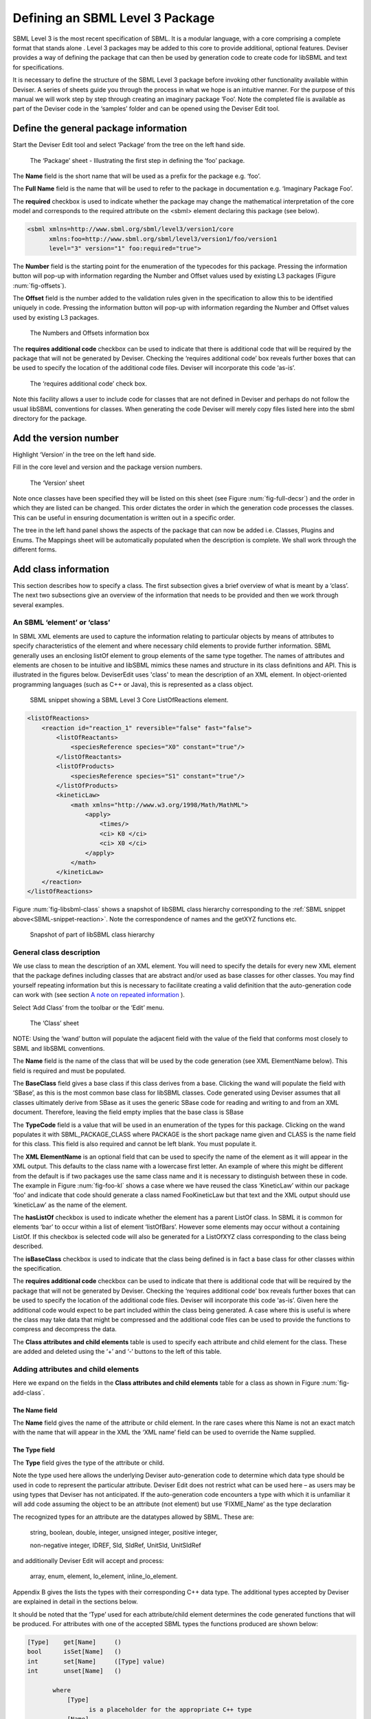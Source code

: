 
Defining an SBML Level 3 Package
================================

SBML Level 3 is the most recent specification of SBML. It is a modular
language, with a core comprising a complete format that stands alone .
Level 3 packages may be added to this core to provide additional,
optional features. Deviser provides a way of defining the package that
can then be used by generation code to create code for libSBML and text
for specifications.

It is necessary to define the structure of the SBML Level 3 package
before invoking other functionality available within Deviser. A series
of sheets guide you through the process in what we hope is an intuitive
manner. For the purpose of this manual we will work step by step through
creating an imaginary package ‘Foo’. Note the completed file is
available as part of the Deviser code in the ‘samples’ folder and can be
opened using the Deviser Edit tool.

Define the general package information
--------------------------------------

Start the Deviser Edit tool and select ‘Package’ from the tree on the
left hand side.

.. _fig-package:
.. figure:: ../screenshots/deviser-package.png

   The ‘Package’ sheet - Illustrating the first step in defining the ‘foo’ 
   package.

The **Name** field is the short name that will be used as a prefix for
the package e.g. ‘foo’.

The **Full Name** field is the name that will be used to refer to the
package in documentation e.g. ‘Imaginary Package Foo’.

The **required** checkbox is used to indicate whether the package may
change the mathematical interpretation of the core model and corresponds
to the required attribute on the <sbml> element declaring this package
(see below).

.. code-block:: XML
  
   <sbml xmlns=http://www.sbml.org/sbml/level3/version1/core
         xmlns:foo=http://www.sbml.org/sbml/level3/version1/foo/version1
         level="3" version="1" foo:required="true">


The **Number** field is the starting point for the enumeration of the
typecodes for this package. Pressing the information button will pop-up
with information regarding the Number and Offset values used by existing
L3 packages (Figure :num:`fig-offsets`).

The **Offset** field is the number added to the validation rules given
in the specification to allow this to be identified uniquely in code.
Pressing the information button will pop-up with information regarding
the Number and Offset values used by existing L3 packages.

.. _fig-offsets:
.. figure:: ../screenshots/deviser-numbers-offsets-1.png

    The Numbers and Offsets information box

The **requires additional code** checkbox can be used to indicate that
there is additional code that will be required by the package that will
not be generated by Deviser. Checking the ‘requires additional code’ box
reveals further boxes that can be used to specify the location of the
additional code files. Deviser will incorporate this code ‘as-is’.

.. todo::
   Add more information about additional code

.. _fig-add-code:
.. figure:: ../screenshots/deviser-add-code.png

   The ‘requires additional code’ check box.

Note this facility allows a user to include code for classes that are
not defined in Deviser and perhaps do not follow the usual libSBML
conventions for classes. When generating the code Deviser will merely
copy files listed here into the sbml directory for the package.

.. todo::
  Check above statement is correct

Add the version number
----------------------

Highlight ‘Version’ in the tree on the left hand side.

Fill in the core level and version and the package version numbers.

.. _fig-version:
.. figure:: ../screenshots/deviser-version.png

    The ‘Version’ sheet

Note once classes have been specified they will be listed on this sheet
(see Figure :num:`fig-full-decsr`) and the order in which they are listed 
can be changed.
This order dictates the order in which the generation code processes the
classes. This can be useful in ensuring documentation is written out in
a specific order.

The tree in the left hand panel shows the aspects of the package that
can now be added i.e. Classes, Plugins and Enums. The Mappings sheet
will be automatically populated when the description is complete. We
shall work through the different forms.

Add class information
---------------------

This section describes how to specify a class. The first subsection
gives a brief overview of what is meant by a ‘class’. The next two
subsections give an overview of the information that needs to be
provided and then we work through several examples.

An SBML ‘element’ or ‘class’
~~~~~~~~~~~~~~~~~~~~~~~~~~~~

In SBML XML elements are used to capture the information relating to
particular objects by means of attributes to specify characteristics of
the element and where necessary child elements to provide further
information. SBML generally uses an enclosing listOf element to group
elements of the same type together. The names of attributes and elements
are chosen to be intuitive and libSBML mimics these names and structure
in its class definitions and API. This is illustrated in the figures
below. DeviserEdit uses 'class' to mean the description of an XML element. In
object-oriented programming languages (such as C++ or Java), this is
represented as a class object.

.. _SBML-snippet-reaction:

   SBML snippet showing a SBML Level 3 Core ListOfReactions element.


.. code-block:: XML

   <listOfReactions>
       <reaction id="reaction_1" reversible="false" fast="false">
           <listOfReactants>
               <speciesReference species="X0" constant="true"/>
           </listOfReactants>
           <listOfProducts>
               <speciesReference species="S1" constant="true"/>
           </listOfProducts>
           <kineticLaw>
               <math xmlns="http://www.w3.org/1998/Math/MathML">
                   <apply>
                       <times/>
                       <ci> K0 </ci>
                       <ci> X0 </ci>
                   </apply>
               </math>
           </kineticLaw>
       </reaction>
   </listOfReactions>


Figure :num:`fig-libsbml-class` shows a snapshot of libSBML class hierarchy 
corresponding to
the :ref:`SBML snippet above<SBML-snippet-reaction>`. Note the correspondence of names and the getXYZ
functions etc.

.. _fig-libsbml-class:
.. figure:: ../figures/deviser-libsbml-class.png

   Snapshot of part of libSBML class hierarchy

General class description
~~~~~~~~~~~~~~~~~~~~~~~~~

We use class to mean the description of an XML element. You will need to
specify the details for every new XML element that the package defines
including classes that are abstract and/or used as base classes for
other classes. You may find yourself repeating information but this is
necessary to facilitate creating a valid definition that the
auto-generation code can work with (see section `A note on repeated 
information`_ ).

Select ‘Add Class’ from the toolbar or the ‘Edit’ menu.

.. _fig-add-class:
.. figure:: ../screenshots/deviser-add-class.png

     The ‘Class’ sheet

.. todo::
   This figure may change

NOTE: Using the ‘wand’ button will populate the adjacent field with the
value of the field that conforms most closely to SBML and libSBML
conventions.

The **Name** field is the name of the class that will be used by the
code generation (see XML ElementName below). This field is required and
must be populated.

The **BaseClass** field gives a base class if this class derives from a
base. Clicking the wand will populate the field with ‘SBase’, as this is
the most common base class for libSBML classes. Code generated using Deviser 
assumes that 
all classes ultimately derive from SBase as it uses the generic SBase
code for reading and writing to and from an XML document. Therefore, leaving 
the field empty 
implies that the base class is SBase


.. todo::
   Change typecode when we decide what happens

The **TypeCode** field is a value that will be used in an enumeration of
the types for this package. Clicking on the wand populates it with
SBML\_PACKAGE\_CLASS where PACKAGE is the short package name given and
CLASS is the name field for this class. This field is also required and
cannot be left blank. You must populate it.

The **XML ElementName** is an optional field that can be used to specify
the name of the element as it will appear in the XML output. This
defaults to the class name with a lowercase first letter. An example of
where this might be different from the default is if two packages use
the same class name and it is necessary to distinguish between these in
code. The example in Figure :num:`fig-foo-kl` shows a case where we have 
reused the
class ‘KineticLaw’ within our package 'foo' and indicate that code should
generate a class named FooKineticLaw but that text and the XML output
should use ‘kineticLaw’ as the name of the element.

The **hasListOf** checkbox is used to indicate whether the element has a
parent ListOf class. In SBML it is common for elements ‘bar’ to occur
within a list of element ‘listOfBars’. However some elements may occur
without a containing ListOf. If this checkbox is selected code will also
be generated for a ListOfXYZ class corresponding to the class being
described.

The **isBaseClass** checkbox is used to indicate that the class being
defined is in fact a base class for other classes within the
specification.

The **requires additional code** checkbox can be used to indicate that
there is additional code that will be required by the package that will
not be generated by Deviser. Checking the ‘requires additional code’ box
reveals further boxes that can be used to specify the location of the
additional code files. Deviser will incorporate this code ‘as-is’. Given
here the additional code would expect to be part included within the
class being generated. A case where this is useful is where the class
may take data that might be compressed and the additional code files can
be used to provide the functions to compress and decompress the data.

.. todo::
   Add more info on additional code

The **Class attributes and child elements** table is used to specify
each attribute and child element for the class. These are added and
deleted using the ‘+’ and ‘-‘ buttons to the left of this table.

Adding attributes and child elements
~~~~~~~~~~~~~~~~~~~~~~~~~~~~~~~~~~~~

.. todo::
   Order the fields as they eventually occur

Here we expand on the fields in the **Class attributes and child
elements** table for a class as shown in Figure :num:`fig-add-class`.

The **Name** field
******************

The **Name** field gives the name of the attribute or child element. In
the rare cases where this Name is not an exact match with the name that
will appear in the XML the ‘XML name’ field can be used to override the 
Name supplied.

The **Type** field
******************

The **Type** field gives the type of the attribute or child.

.. todo::
   Rewrite this when we have decided it

Note the type used here allows the underlying Deviser auto-generation
code to determine which data type should be used in code to represent
the particular attribute. Deviser Edit does not restrict what can be
used here – as users may be using types that Deviser has not
anticipated. If the auto-generation code encounters a type with which it
is unfamiliar it will add code assuming the object to be an attribute
(not element) but use ‘FIXME_Name’ as the type declaration

The recognized types for an attribute are the datatypes allowed by SBML.
These are:

    string, boolean, double, integer, unsigned integer, positive
    integer,

    non-negative integer, IDREF, SId, SIdRef, UnitSId, UnitSIdRef

and additionally Deviser Edit will accept and process:

    array, enum, element, lo\_element, inline\_lo\_element.


\Appendix B gives the lists the types with their corresponding
C++ data type. The additional types accepted by Deviser are explained in
detail in the sections below.

It should be noted that the ‘Type’ used for each attribute/child element
determines the code generated functions that will be produced. For
attributes with one of the accepted SBML types the functions produced are
shown below:

.. code-block:: C++
   
   [Type]    get[Name]     ()
   bool      isSet[Name]   ()
   int       set[Name]     ([Type] value)
   int       unset[Name]   ()
   
          where
              [Type]
                    is a placeholder for the appropriate C++ type
              [Name]
                    is a placenolder for the name of the attribute


Attribute/child element type ‘array’
^^^^^^^^^^^^^^^^^^^^^^^^^^^^^^^^^^^^

The ‘array’ type refers to an XML element that may contain text that
represents a list of numerical values of a particular type. For example
the L3 Spatial Package uses a SampledField element that contains an
‘array’ of integers (see below).

.. code-block:: XML

  <spatial:sampledField spatial:id="SegmentedImage">
                0 0 1 
  </spatial:sampledField>


This information would be defined in the ‘Class attributes and child
elements’ section of the Class description as an entry with the 
following field values:

:Name: the name to be used by code to store and manipulate this information

:Type: array

:Element: integer (the numeric type of the data)

:Required: true/false as appropriate

Figure :num:`fig-array-sampledfield` shows the DeviserEdit entry for the 
SampledField class. Note
it also includes an attribute to record the length of the array. This proved
useful when using this sort of construct.

.. todo::
   Replace this figure

.. _fig-array-sampledfield:
.. figure:: ../screenshots/deviser-array-sampledfield.png

    Attributes of the SampledField class.

The code generator produces the following code for an attribute of type 'array':


.. code-block:: C++

   void    get[Name]    ([Type]* outArray)
   bool    isSet[Name]  ()
   int     set[Name]    ([Type]* inArray, int arrayLength)
   int     unset[Name]  ()
		
         where 
               [Type] 
                      is a placeholder for the appropriate C++ type
               [Name] 
                      is a placeholder for the attribute name 
                      given to the array


Attribute/child element type ‘enum’
^^^^^^^^^^^^^^^^^^^^^^^^^^^^^^^^^^^

An attribute can have a type corresponding to an enumeration type defined 
within the package. In this 
case the attribute has type 'enum' and would be defined as an entry with the 
following field values:

:Name: the name to be used by code to store and manipulate this attribute

:Type: enum

:Element: the name of the enumeration

:Required: true/false as appropriate

The enumeration is declared fully by adding an
enumeration to the package description (see `Add enum information`_).

.. todo::
   Remove array from this figure

.. _fig-array-enum:
.. figure:: ../screenshots/deviser-array-enum.png

    Attribute of type 'enum'

The code generator produces the following code for an attribute of type 'enum':

.. code-block:: C++

   [EnumType_t]    get[Name]          ()
   std::string&    get{Name]AsString  ()
   bool            isSet[Name]        ()
   int             set[Name]          ([EnumType_t] value)
   int             set[Name]          (std::string& value)
   int             unset[Name]        ()
		
         where 
               [EnumType_t] 
                      is a placeholder for the C++ type of the enumeration
               [Name] 
                      is a placeholder for the attribute name 


Attribute/child element type ‘element’
^^^^^^^^^^^^^^^^^^^^^^^^^^^^^^^^^^^^^^

This type can be used to define a child element of the defining class. The 
type 'element' refers to a single instance 
of another class that is a child of the defining class.

.. _SBML-snippet-event: 
   
   SBML Snippet showing an SBML Level 3 Core Event element.

.. code-block:: XML

   <event id="event1" name="event1" useValuesFromTriggerTime="true">
       <trigger initialValue="true" persistent="true">
           <math xmlns="http://www.w3.org/1998/Math/MathML">
               <apply>
                   <lt/>
                   <ci> S1 </ci>
                   <cn> 0.1 </cn>
               </apply>
           </math>
       </trigger>
       <listOfEventAssignments>
           <eventAssignment variable="S1">
               <math xmlns="http://www.w3.org/1998/Math/MathML">
                  <cn type="integer"> 1 </cn>
               </math>
           </eventAssignment>
       </listOfEventAssignments>
   </event>



.. todo::
   Add figure showing a class with a child element/lo\_element and ref in next paragraph

The :ref:`SBML snippet above<SBML-snippet-event>` shows an Event from SBML Level 3 Core
which has a Trigger child element. The DeviserEdit entries in the Attributes 
and child element table for the Event class are shown 
in Figure TBC. 

:ref:`Table 1<table1>`
gives examples of the expected XML and the functions produced for type 'element'.


Attribute/child element type ‘lo\_element’
^^^^^^^^^^^^^^^^^^^^^^^^^^^^^^^^^^^^^^^^^^

This type is used to define a child that is an instance of a 'ListOf' class. In
the :ref:`SBML Event<SBML-snippet-event>` shown the listOfEventAssignments is
defined as a child of type 'lo\_element' (see Figure TBC). :ref:`Table 1<table1>` 
details the corresponding XML outpout and functions generated.


.. _table1:

   Table 1: The XML output and generated functions for each of the Deviser
   child element types.

+-------------------------+------------------------------+----------------------------------------+
| **Type**                | **XML output**               | **Functions**                          |
+=========================+==============================+========================================+
| **element**             | <container>                  | getParameter()                         |
|                         |                              |                                        |
|                         | <parameter attributes= …/>   | isSetParameter()                       |
|                         |                              |                                        |
|                         | </container>                 | setParameter(Parameter\*)              |
|                         |                              |                                        |
|                         |                              | unsetParameter()                       |
|                         |                              |                                        |
|                         |                              | createParameter()                      |
+-------------------------+------------------------------+----------------------------------------+
| **lo\_element**         | <container>                  | getListOfParameters()                  |
|                         |                              |                                        |
|                         | <listOfParameters>           | getParameter(index) getParameter(id)   |
|                         |                              |                                        |
|                         | <parameter attributes= …/>   | addParameter(Parameter\*)              |
|                         |                              |                                        |
|                         | <parameter attributes= …/>   | getNumParameters()                     |
|                         |                              |                                        |
|                         | …                            | createParameter()                      |
|                         |                              |                                        |
|                         | </listOfParameters>          | removeParameter(index)                 |
|                         |                              |                                        |
|                         | </container>                 | removeParameter(id)                    |
+-------------------------+------------------------------+----------------------------------------+
| **inline\_lo\_element** | <container>                  | getListOfParameters()                  |
|                         |                              |                                        |
|                         | <parameter attributes= …/>   | getParameter(index) getParameter(id)   |
|                         |                              |                                        |
|                         | <parameter attributes= …/>   | addParameter(Parameter\*)              |
|                         |                              |                                        |
|                         | …                            | getNumParameters()                     |
|                         |                              |                                        |
|                         | </container>                 | createParameter()                      |
|                         |                              |                                        |
|                         |                              | removeParameter(index)                 |
|                         |                              |                                        |
|                         |                              | removeParameter(id)                    |
+-------------------------+------------------------------+----------------------------------------+

Attribute/child element type ‘inline\_lo\_element’
^^^^^^^^^^^^^^^^^^^^^^^^^^^^^^^^^^^^^^^^^^^^^^^^^^

On occasion an element may contain multiple children of the same type
which are not specified as being within a listOf element. From a code
point of view it is easier to consider these children as being within a
listOf element as this provides functionality to access and manipulate
potentially variable numbers of child elements. The
‘inline\_lo\_element’ type allows the user to specify that there are
multiple instances of the same child element but that these do not occur
within a specified ListOf element. :ref:`Table 1<table1>` gives examples of the
expected XML and the functions produced.

The **Element** field
*********************


The **Element** field provides additional information depending on the
type of the attribute/child element being described. :ref:`Table 2<table2>` 
describes how and when this field
should be populated. Note the ‘name’ of an element or object refers to
the ClassName of the appropriate object.

 .. _table2:

    Table 2: The expected entries in the 'Element' field depending on the 'Type'.

+-----------------------+---------------------------------------------------+
| **Type**              | **Element field**                                 |
+=======================+===================================================+
| array                 | type of data within the array                     |
+-----------------------+---------------------------------------------------+
| enum                  | The name of the enumeration                       |
+-----------------------+---------------------------------------------------+
| element               | The class name of the element                     |
+-----------------------+---------------------------------------------------+
| lo\_element           | The class name of the element within the ListOf   |
+-----------------------+---------------------------------------------------+
| inline\_lo\_element   | The class name of the element                     |
+-----------------------+---------------------------------------------------+
| SIdRef                | The class name of the object being referenced.    |
|                       |                                                   |
|                       | (Limited to one element for now).                 |
+-----------------------+---------------------------------------------------+
| Any other             | blank                                             |
+-----------------------+---------------------------------------------------+

.. todo::
   Update when multiple SIDrefs are supported

The **Required** field
***********************

The **Required** field indicates whether the attribute or child element
is mandatory. On occasion SBML has conditional requirements e.g. you
must set either StoichiometryMath or stoichiometry but you cannot have
both. As yet Deviser does not deal with this situation. We recommend
that if you need to facilitate this situation you mark both attributes
as ‘unrequired’ and adjust the generated code accordingly.

The **isBaseClass** field
**************************

The **isBaseClass** field indicates that the child element is a base
class and not instantiated directly. This is a situation that will not
commonly occur but happens when there is multiple nesting of classes.
The current ‘spatial’ package defines a CSGTransformation that inherits
from CSGNode but also contains an element of that type 
(see Figure :num:`fig-csgtransform-uml` and
Figure :num:`fig-csgtransform-deviser`).

.. _fig-csgtransform-uml:
.. figure:: ../figures/CSGTransformation-uml.png

     UML diagram of CSGTransformation from SBML L3 'spatial' package specification

.. _fig-csgtransform-deviser:
.. figure:: ../screenshots/deviser-csgtransformation.png

     DeviserEdit description of CSGTransformation

Note that the child element ‘csgNode’ has been marked as a base class.
This tells Deviser to generate code relevant to the instantiations of
the CSGNode class rather than for a concrete CSGNode child. For example,
instead of getting a ‘createCSGNode()’ function, you would get create
functions for all the instantiations of the base class:
createCSGTransformation(); createCSGPrimitive() etc.

The **XML Name** field
***********************

The **XML name** field can be used to specify the name of the element as
it will appear in the XML output where this may differ from the Name
field. For attributes it is unlikely that the Name used will differ from
the XML name; however if the object being listed is an element or listOf
element there may be situations where they differ – as in `Example 2 - Adding a class with a containing ListOf`_
below.

.. todo::
   Work out how to use different text to link a heading

A note on repeated information
~~~~~~~~~~~~~~~~~~~~~~~~~~~~~~

Users may become aware of the fact that at times they are entering
duplicate information. For example if a child element is used that does
not have the default XML Name then this will be declared both when
describing the Class for that element AND when listing the child element
occurrence (see Example 2). Also, classes derived from a base class are
listed as Instantiations of that class when it would be possible to work
out this information from the BaseClass information given for each
class.

Deviser Edit **does require this information to be duplicated** as this
facilitates the storing of unfinished definitions and allows the
definition to be validated to an extent. It also means that each sheet
contains all the pertinent information for the Class being specified
rather than this information being distributed across various sheets in
the GUI.

Example 1 - Adding a class with no containing ListOf
~~~~~~~~~~~~~~~~~~~~~~~~~~~~~~~~~~~~~~~~~~~~~~~~~~~~

Here we define the KineticLaw class for our imaginary package ‘foo’.

.. _fig-foo-kl:
.. figure:: ../screenshots/deviser-foo-kl.png

     Defining the FooKineticLaw class.

We know that libSBML already contains a class KineticLaw and so we use a
class name that reflects the package and class i.e. ‘FooKineticLaw’ and
we specify that the XML ElementName will be ‘kineticLaw’. Thus the
generated code will use a class ‘FooKineticLaw’ that will not conflict
with existing libSBML classes but would output this in XML as an element
<foo:kineticLaw>. This causes no conflict as XML Namespaces keep
elements completely separate.

Our class has three attributes/child elements.

The first is a boolean attribute called ‘stochastic’, which is
mandatory. So we add the name ‘stochastic, the type ‘boolean’ and change
the required status to ‘true’.

The second child is a ListOfParameters. Again we know that name will
conflict with the class ListOfParameters so we add the name
‘listOfFooParameters’, the type ‘lo\_element’, the element
‘FooParameter’ and state that the XML name is ‘listOfParameters’. Note
that we will need to specify the class FooParameter later on; which we
do in Example 2.

The third child is a math element. So we add the name ‘math’, the type
‘element’ and the element ‘ASTNode\*’. Note that Deviser does
specifically recognize the elements ASTNode and XMLNode and treats them
appropriately as elements that will contain either MathML or XML content
respectively. Other elements listed are assumed to be parsed as elements
belonging to libSBML; either those defined by this package or ones
defined in core or other available package code.

Example 2 - Adding a class with a containing ListOf
~~~~~~~~~~~~~~~~~~~~~~~~~~~~~~~~~~~~~~~~~~~~~~~~~~~

Here we specify the FooParameter class used by the FooKineticLaw that we
specified in Example 1.

.. _fig-foo-param:
.. figure:: ../screenshots/deviser-foo-param.png

     Defining the FooParameter class.

The **hasListOf** checkbox has been selected and a number of additional
fields appear.

The **ListOfClassName** is the name used in code for the class
representing the ListOf object. Again it need only be populated if the
default of ‘ListOfBars’ is inappropriate.

The **XML ListOfName** field is the XML name for the list of objects. It
only needs to be populated if there is a difference in name between XML
and code. It will default to ‘listOfBars’ where ‘Bar’ is the class name.

In our example we have populated these fields as we have used a class
name ‘FooParameter’ but will have XML names of ‘parameter’ and
‘listOfParameters’.

The **Minimum number of children** field is used to indicate the minimum
number of child objects of type Bar a ListOfBars expects. Currently in
SBML ListOf elements cannot be empty and so must have a minimum of 1
child; which we have indicated in our example. Leaving this blank
implies there is no stated minimum value for the number of children.

The **Maximum number of children** field is used to indicate the maximum
number of child objects a ListOf expects. Leaving this blank implies
there is no stated maximum value for the number of children.

The **ListOf attributes** table (which has the same fields as the table
for entering class attributes and child elements) allows you to add
attributes to the ListOf class.

Figure 13 shows the UML diagram produced by Deviser Edit of the package
‘foo’ as described so far in examples 1 and 2 while the corresponding
SBML is shown in SBML snippet 4.

.. _fig-uml-foo-kl:
.. figure:: ../figures/deviser-uml-foo-kl.png

The UML diagram produced by Deviser Edit following the definition of package 'Foo' in Examples 1 and 2

Example 3 – Adding a base class and derived classes
~~~~~~~~~~~~~~~~~~~~~~~~~~~~~~~~~~~~~~~~~~~~~~~~~~~

Here we define a class that will be used as a base class for others (see
Figure :num:`fig-foo-rule`).

.. _fig-foo-rule:
.. figure:: ../screenshots/deviser-foo-rule.png

     Defining the base class ‘FooRule’.

This class is named FooRule and has a corresponding ListOf element. Note
we have not filled in any alternative names so we will expect to get an
element called listOfFooRules in the XML.

This class is a base class and we tick the isBaseClass checkbox. The
**Instantiations** table then appears.

The **Instantiations** table allows you to specify the class(es) that
will be derived from this base class. Note Deviser Edit expects these to
be listed here – even if the information could be determined elsewhere.
Entries in this table do not define a class, the definition of the class
should be created as a separate class entry. Only classes that directly
inherit from this class need be listed; it may be that the classes
listed are themselves base classes for further classes. These should be
listed as the Instantiations on the relevant base class description.

Instantiations fields
*********************

The **XML name** field specifies the XML name of the object.

The **Element** field specifies a class that will be derived from this
FooRule base class.

The **Min No. Children** field is used to specify a minimum number of
children that this element may have.

The **Max No. Children** field is used to specify the maximum number of
children.

Note that sometimes a specific instantiation adds further requirements.
For example, where one class may contain children of the same base class
there may be a requirement that it contains a certain number of children
as with Associations in the FBC package an FBCAnd instantiation MUST
have two children. Where there are no such requirements these fields
should be left as ‘0’.

Here we have specified that the ListOfFooRules may contain objects of
type Assignment or Algebraic. We specify Algebraic as a new class as in
Figure :num:`fig-foo-algebraic` and Assignment in Figure :num:`fig-foo-assignment`.

.. _fig-foo-algebraic:
.. figure:: ../screenshots/deviser-foo-algebraic.png

     Defining the Algebraic class

Note that we have changed the BaseClass field to FooRule.

.. _fig-foo-assignment:
.. figure:: ../screenshots/deviser-foo-assignment.png

     Defining the Assignment class.

The Assignment class illustrates a slightly more complex scenario. Here
it derives from the baseClass FooRule and adds an attribute ‘variable’
that is a reference to a FooParameter. It have also acts as a base class
for two further classes FooRate and FooAssignment. Figure :num:`fig-uml-foo-rules` shows the
hierarchy and SBML snippet 5 the resulting XML.

.. _fig-uml-foo-rules:
.. figure:: ../figures/deviser-uml-foo-rules.png

     The UML diagram from DeviserEdit of the ListOfFooRules class

Add plugin information
----------------------

What is a plugin ?
~~~~~~~~~~~~~~~~~~

In order to extend SBML Level 3 Core with a package not only is it
necessary to define new classes, it is also necessary to attach these
elements to an existing point in an SBML model. The simplest case would
be that a new element is added to the containing <sbml> element but the
point of extension may be much further embedded within the SBML. Here
(and indeed within libSBML) we use the term ‘plugin’ to specify the
necessary information that links the new package classes with other
classes. Code for any given class in any relevant function then checks
whether it has a plugin attached and passes control to the plugin if
necessary. Figure 18 shows two plugins on the Model class, one by the
‘qual’ package and the other by the ‘fbc’ package. Note the names
reflect the package and the object being extended.

.. _fig-libsbml-plugin:
.. figure:: ../figures/deviser-libsbml-plugin.png

     libSBML class hierarchy showing ‘plugins’ to the Model class

General plugin information
~~~~~~~~~~~~~~~~~~~~~~~~~~

Plugin information describes the elements that are extended by the new
classes defined within a package. The elements to be extended may come
from SBML Level 3 Core or another SBML Level 3 package.

Select ‘Add Plugin’ from the toolbar or the ‘Edit’ menu.

.. _fig-add-plugin:
.. figure:: ../screenshots/deviser-add-plugin.png

     The ‘Plugin’ sheet.

The **ExtensionPoint** field is used to specify the name of the element
that is being extended. This will be the name of the class as used by
libSBML.

The **element from core** checkbox is used to specify whether the object
being extended originates in SBML Core or another Level 3 package.

The **hasAttributes** checkbox should be ticked if the package is going
to extend an object with attributes rather than (or as well as)
elements.

As on other sheets the **requires additional code** checkbox can be used
to indicate that there is additional code that will be required by the
package that will not be generated by Deviser. Checking the ‘requires
additional code’ box reveals further boxes that can be used to specify
the location of the additional code files. Deviser will incorporate this
code ‘as-is’.

The sheet for adding a plugin lists the classes that have already been
specified (**Defined Classes**) and are ‘available’ to extend an object.
These can be selected and moved into the **Child Classes** column.

Example 4 – Extending a core element
~~~~~~~~~~~~~~~~~~~~~~~~~~~~~~~~~~~~

Here we are going to specify that the ‘foo’ package extends the SBML
Level 3 Core Reaction with the new FooKineticLaw class.

.. _fig-plugin-react:
.. figure:: ../screenshots/deviser-plugin-react.png

     Defining the extension of SBML Level 3 Core Reaction by package foo.

We fill in the **ExtensionPoint** with ‘Reaction’, tick the checkbox to
note that the element is from core. Highlight FooKineticLaw in the
**Defined Classes** column and use the arrows to move it to the **Child
Classes** column. Essentially this is telling Deviser to generate the
class FooReactionPlugin which will expect to have a data member of type
FooKineticLaw class.

Example 5 – Extending a core element with attributes only
~~~~~~~~~~~~~~~~~~~~~~~~~~~~~~~~~~~~~~~~~~~~~~~~~~~~~~~~~

Here we declare that the **ExtensionPoint** is Model from core and tick
the **hasAttributes** checkbox.

The table **Child attributes and child elements** appears. This is used
for adding attributes and child elements as previously described. Here
we specify that the Model will have a required boolean attribute
‘useFoo’ from the foo package (Figure 21). Note that it is not necessary
to specify child elements that originate in the package being defined
i.e. those that have already been listed as **Child classes**.

.. _fig-plugin-model:
.. figure:: ../screenshots/deviser-plugin-model.png

     Defining the extension of SBML Level 3 Core Model by package foo.

Example 6 – Extending a non-core element
~~~~~~~~~~~~~~~~~~~~~~~~~~~~~~~~~~~~~~~~

Here we declare that the **ExtensionPoint** is Transition from the
Qualitative Models (qual) Package. The package foo adds the
ListOfFooRules object to the Transition object.

.. _fig-plugin-trans:
.. figure:: ../screenshots/deviser-plugin-trans.png

     Defining the extension of SBML Level 3 Qual Transition by package foo.

Add enum information
--------------------

SBML allows users to define data types as enumerations of allowed
values. Here we describe how to specify these.

Example 7 – Adding an enumeration
~~~~~~~~~~~~~~~~~~~~~~~~~~~~~~~~~

Assume we have an object ‘extra’ that has an attribute called ‘sign’
which is of an enumeration type ‘Sign’. Firstly we define the class
‘Extra’ and specify the attribute. In this case the **Type** of the
attribute is ‘enum’ and the **Element** field gives the name of the
enumeration type ‘Sign’ as shown in Figure :num:`fig-foo-extra`.

.. _fig-foo-extra:
.. figure:: ../screenshots/deviser-foo-extra.png

     Defining the Extra class which has an attribute of type enum.

Then it is necessary to specify the enumeration itself. Use the **Add
Enum** button from the toolbar or Edit menu.

The **Name** field is used to declare the name of the enumeration, in
this case Sign. Note that when generating code Deviser will append an
‘\_t’ to this name.

The table is used to specify the individual allowed values of the
enumeration.

The **Name** field is the enumeration value that will appear in the
enumeration itself.

The **Value** field gives the corresponding string value of that member
of the enumeration.

Here (Figure :num:`fig-enum-sign`) we have specified that the enumeration sign has three
possible values: ‘positive’, ‘negative’ and ‘neutral. Note the names
used reflect the individual values and the package in which they
originate. It is not necessary to add a default or “unknown” value –
Deviser will do this when generating code.

.. _fig-enum-sign:
.. figure:: ../screenshots/deviser-enum-sign.png

     Defining the Sign enumeration.

Mappings
--------

Once the class and plugin descriptions are complete the Deviser Edit
tool will determine if there are any classes present that do not
originate from core or the package being described. Select ‘Mappings’
from the tree in the panel on the left hand side. The tool will have
prepopulated this with any relevant classes and all that remains is for
the package information to be filled in.

.. _fig-foo-mappings:
.. figure:: ../screenshots/deviser-foo-mappings.png

     Identifying the origin of classes from other packages

The **Package** field is used to add the name of the package in which
the class given in the **Name** field originates. In our example we have
used the Transition and QualitativeSpecies classes both of which
originate in the ‘qual’ package, so this information is added. Note on
this sheet only the **Package** column can be edited. The **Name**
column is populated by the tool.

Results
-------

Select ‘Version’ from the tree in the panel on the left hand side. Now
that all the classes have been defined these are listed here (see Figure
:num:`fig-full-decsr`) and the ordering can be adjusted. The order will dictate the order
of the relevant section in the TeX documents.

.. _fig-full-decsr:
.. figure:: ../screenshots/deviser-full-decsr.png

     The complete description of the foo package

The Deviser Edit tool creates an XML description from the definition
that is used by other code to generate UML, TeX and libSBML code.

Note this underlying XML file can be saved at any point and reopened
using Deviser Edit or with any XML Editor. The full description of the
Imaginary Foo Package used in the Examples can be seen in Appendix A or
is available in the deviser/samples directory.

Validating the description
~~~~~~~~~~~~~~~~~~~~~~~~~~

NOTE TO LUCIAN: We have not yet finished implementing all the
validation. The plan is to provide a list here of all the possible
errors and warnings that might be reported.

There are two further options on the Edit menu that have not yet been
discussed.

**Validate Description** runs a series of internal checks on the
information provided and prompts the user to fill in any required
fields.

A pop-up window (Figure :num:`fig-validation`) will appear with either an error message or
a confirmation that everything is consistent. The Copy button can be
used to copy the contents of the report to the clipboard and thus makes
them available for pasting elsewhere.

.. _fig-validation:
.. figure:: ../screenshots/deviser-validation.png

     Validating the package description

**Fix Errors** provides a direct way of validating and then correcting
any inconsistencies. It is advisable to use **Validate Description**
following **Fix Errors** as some errors cannot be automatically fixed.

